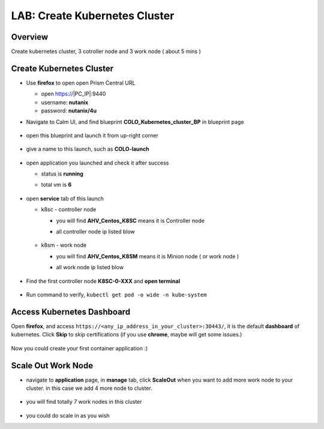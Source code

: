 .. title:: LAB: Create Kubernetes Clusterß

.. _kubernetes:

------------------------------
LAB: Create Kubernetes Cluster
------------------------------

Overview
++++++++

Create kubernetes cluster, 3 cotroller node and 3 work node ( about 5 mins )

Create Kubernetes Cluster
+++++++++++++++++++++++++

- Use **firefox** to open open Prism Central URL

  - open https://|PC_IP|:9440
  - username: **nutanix**
  - password: **nutanix/4u**

- Navigate to Calm UI, and find blueprint **COLO_Kubernetes_cluster_BP** in blueprint page

  .. figure:: images/kub1.png

- open this blueprint and launch it from up-right corner

  .. figure:: images/kub2.png

- give a name to this launch, such as **COLO-launch**

  .. figure:: images/kub3.png

- open application you launched and check it after success

  - status is **running**
  - total vm is **6**

    .. figure:: images/kub4.png

- open **service** tab of this launch

  - k8sc - controller node

    - you will find **AHV_Centos_K8SC** means it is Controller node
    - all controller node ip listed blow

      .. figure:: images/kub6.png

  - k8sm - work node

    - you will find **AHV_Centos_K8SM** means it is Minion node ( or work node )
    - all work node ip listed blow

      .. figure:: images/kub5.png

- Find the first controller node **K8SC-0-XXX** and **open terminal**

  .. figure:: images/kub7.png

- Run command to verify, ``kubectl get pod -o wide -n kube-system``

  .. figure:: images/kub8.png


Access Kubernetes Dashboard
+++++++++++++++++++++++++++

Open **firefox**, and access ``https://<any_ip_address_in_your_cluster>:30443/``, it is the default **dashboard** of kubernetes. 
Click **Skip** to skip certifications (if you use **chrome**, maybe will get some issues.)

.. figure:: images/kub9.png

Now you could create your first container application  :)

.. figure:: images/kub10.png


Scale Out Work Node
+++++++++++++++++++

- navigate to **application** page, in **manage** tab, click **ScaleOut** when you want to add more work node to your cluster. in this case we add 4 more node to cluster.

  .. figure:: images/kub11.png

  .. figure:: images/kub12.png
    :width: 50 %

- you will find totally 7 work nodes in this cluster

  .. figure:: images/kub13.png

- you could do scale in as you wish


